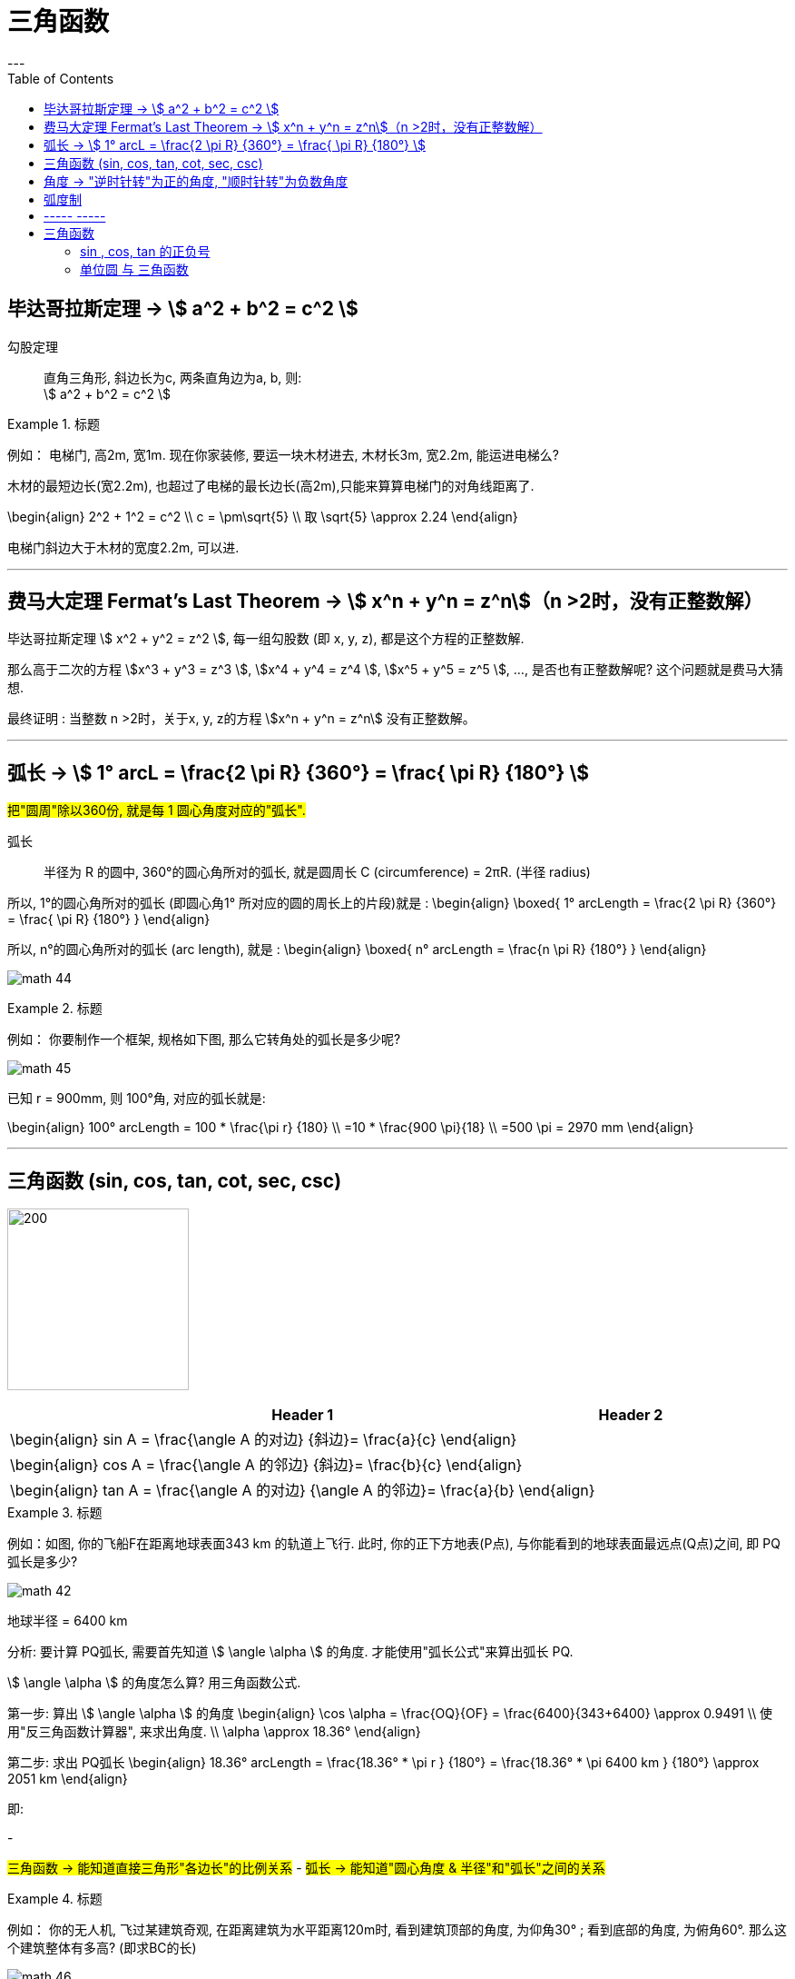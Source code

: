 
= 三角函数
:toc:
---

== 毕达哥拉斯定理 -> stem:[ a^2 + b^2 = c^2 ]

勾股定理:: 直角三角形, 斜边长为c, 两条直角边为a, b, 则: +
stem:[ a^2 + b^2 = c^2 ]

.标题
====
例如： 电梯门, 高2m, 宽1m. 现在你家装修, 要运一块木材进去, 木材长3m, 宽2.2m, 能运进电梯么?

木材的最短边长(宽2.2m), 也超过了电梯的最长边长(高2m),只能来算算电梯门的对角线距离了.

\begin{align}
2^2 + 1^2 = c^2 \\
c = \pm\sqrt{5} \\
取 \sqrt{5} \approx 2.24
\end{align}

电梯门斜边大于木材的宽度2.2m, 可以进.
====

---

== 费马大定理 Fermat's Last Theorem -> stem:[ x^n + y^n = z^n]（n >2时，没有正整数解）

毕达哥拉斯定理 stem:[  x^2 + y^2 = z^2 ], 每一组勾股数 (即 x, y, z), 都是这个方程的正整数解.

那么高于二次的方程 stem:[x^3 + y^3 = z^3 ], stem:[x^4 + y^4 = z^4 ], stem:[x^5 + y^5 = z^5 ], ..., 是否也有正整数解呢? 这个问题就是费马大猜想.

最终证明 : 当整数 n >2时，关于x, y, z的方程 stem:[x^n + y^n = z^n] 没有正整数解。


---

== 弧长 -> stem:[  1° arcL = \frac{2 \pi R} {360°} = \frac{ \pi R} {180°} ]

#把"圆周"除以360份, 就是每 1 圆心角度对应的"弧长".#

弧长:: 半径为 R 的圆中, 360°的圆心角所对的弧长, 就是圆周长 C (circumference) = 2πR. (半径 radius)

所以, 1°的圆心角所对的弧长 (即圆心角1° 所对应的圆的周长上的片段)就是 :
\begin{align}
\boxed{
    1° arcLength = \frac{2 \pi R} {360°} = \frac{ \pi R} {180°}
}
\end{align}


所以, n°的圆心角所对的弧长 (arc length), 就是 :
\begin{align}
\boxed{
    n° arcLength = \frac{n \pi R} {180°}
}
\end{align}

image:img_math/math_44.jpg[]

.标题
====
例如： 你要制作一个框架, 规格如下图, 那么它转角处的弧长是多少呢?

image:img_math/math_45.png[]

已知 r = 900mm,  则 100°角, 对应的弧长就是:

\begin{align}
100° arcLength = 100 * \frac{\pi r} {180} \\
=10 * \frac{900 \pi}{18} \\
=500 \pi = 2970 mm
\end{align}

====




---

== 三角函数 (sin, cos, tan, cot, sec, csc)

image:img_math/math_42.jpg[200,200]

[options="autowidth" cols="1a,1a"]
|===
|Header 1 |Header 2

|\begin{align}
sin A = \frac{\angle A 的对边} {斜边}= \frac{a}{c}
\end{align}
|

|\begin{align}
cos A = \frac{\angle A 的邻边} {斜边}= \frac{b}{c}
\end{align}
|

|\begin{align}
tan A = \frac{\angle A 的对边} {\angle A 的邻边}= \frac{a}{b}
\end{align}
|
|===

.标题
====
例如：如图, 你的飞船F在距离地球表面343 km 的轨道上飞行. 此时, 你的正下方地表(P点), 与你能看到的地球表面最远点(Q点)之间, 即 PQ弧长是多少?

image:img_math/math_42.png[]

地球半径 = 6400 km

分析: 要计算 PQ弧长, 需要首先知道 stem:[ \angle \alpha ] 的角度. 才能使用"弧长公式"来算出弧长 PQ.

stem:[ \angle \alpha ] 的角度怎么算? 用三角函数公式.

第一步: 算出 stem:[ \angle \alpha ] 的角度
\begin{align}
\cos \alpha = \frac{OQ}{OF} = \frac{6400}{343+6400} \approx 0.9491 \\
使用"反三角函数计算器", 来求出角度. \\
\alpha \approx 18.36°
\end{align}

第二步: 求出 PQ弧长
\begin{align}
18.36° arcLength = \frac{18.36° * \pi r } {180°}
= \frac{18.36° * \pi 6400 km } {180°}
\approx 2051 km
\end{align}

即:

-

#三角函数 -> 能知道直接三角形"各边长"的比例关系#
- #弧长 -> 能知道"圆心角度 & 半径"和"弧长"之间的关系#

====


.标题
====
例如：
你的无人机, 飞过某建筑奇观, 在距离建筑为水平距离120m时, 看到建筑顶部的角度, 为仰角30° ; 看到底部的角度, 为俯角60°. 那么这个建筑整体有多高? (即求BC的长)

image:img_math/math_46.png[]

BC = BD + DC

所以先用三角函数公式, 求BD :

\begin{align}
\tan \alpha = \frac{BD} {AD} \\
\tan 30° = \frac{BD} {120} \\
BD = \frac{\sqrt{3}} {3} * 120
= 40 \sqrt{3}
\end{align}

求DC :

\begin{align}
\tan \beta = \frac{DC} {AD}
= \frac{DC} {120} \\
tan 60° = \frac{DC} {120} \\
DC = \sqrt{3} * 120
\end{align}

所以

\begin{align}
BC = BD + DC =  40 \sqrt{3} + \sqrt{3} * 120  \\
= 160 \sqrt{3} = 277.13 m
\end{align}
====

---

== 角度 -> "逆时针转"为正的角度, "顺时针转"为负数角度

image:img_math/math_104.png[]

image:img_math/math_105.png[]

角 stem:[ \alpha + k * 360° (k \in Z)], 与 角α 的终边相同. k * 360° 的意思就是旋转了若干周. +
即: 任意两个终边相同的角, 它们的差一定是 360° 的整数倍. +
因此, 所有与 stem:[ \alpha] 终边相同的角 组成一个集合, 这个集合可以记为:
\begin{align}
S = \{\beta \mid \beta = \alpha + k * 360°, k \in Z\}
\end{align}

---

== 弧度制

弧度制是一种角度的度量制度. 角度制不够吗? 为什么还要弄个弧度制？ 因为它能够让很多公式变得简单。

image:img_math/math_110.png[500,500]


[cols="1a,4a"]
|===
|Header 1 |Header 2

|角度
|角度是这么度量的：当没有旋转时，角的大小记作 0°  ，当旋转了1/4 时，记作 90° ，旋转一周记作 360°.  +
<- 这种计量方法是古巴比伦人发明的.

|弧度
|弧度是这么度量的：当没有旋转时，角的大小记作 0  ，旋转了 1/4 时，记作stem:[  \frac{1}{2} \pi] ，旋转一周记作 stem:[ 2 \pi ]. 所以1° 对应 stem:[  \frac{2 \pi}{360}] rad. +
<- 这种计量方法包含了圆周率 stem:[ \pi ] ，这是圆的本质特征，所以它会是更好的计量方法。


|===







[cols="1a,4a"]
|===
|Header 1 |Header 2

|1弧度
|1弧度:: 如果 AB弧, 长度等于半径r, 则该弧所对应的圆心角, 就是 1弧度, 记为: 1 rad.  +
弧度用 rad 表示.

image:img_math/math_106.svg[230,230]

\begin{align}
\end{align}

\begin{align}
即: 若 \widehat{AB} 的长 = 半径 r, 则\widehat{AB} 所对的圆心角, 就是"1弧度"的角.
\end{align}

|弧度制
|image:img_math/math_107.svg[300,300]

设 圆心角 stem:[ \alpha = n°] , 半径 OA = r, 则:
\begin{align}
弧长 \widehat{AB} = \frac{2\pi r}{360°} * n° \\
即: \frac{\widehat{AB}}{r} = n° * \frac{\pi}{180°}
\end{align}

这表明: "弧长"比"半径"的值, 只与"圆心角"的角度数有关.


弧度制 radian measure :: 指用"弧长"与"半径"之比, 来度量对应"圆心角"角度的方式。 #当圆弧的长 = r 时, 该圆弧所对的圆心角, 叫做"1弧度"的角。#

|===


[options="autowidth"]
|===
|弧长 |该弧长对应的圆心角的度数(弧度数)

|r
|1 rad

image:img_math/math_108.svg[]

|两种计量角度的对应关系:  +
"角度" 对应 "弧度"
|\begin{align}
& \because r = 1 rad <- 弧长r 对应 1弧度 \\
& \therefore   2 \pi r(=360°) = 2 \pi (rad) <- 圆周长  对应360度, 对应   2 \pi 弧度 \\
& 1° = \frac{ 2 \pi }{360°} rad = \frac{\pi}{180°} rad <- 1°的弧长对应的\\
& 30° = \frac{\pi * 30°}{180°} rad  = \frac{\pi}{6} \\
& 45°  = \frac{\pi * 45°}{180°} rad  = \frac{\pi}{4} \\
& 60°  = \frac{\pi *60°}{180°} rad  = \frac{\pi}{3} \\
& 90°  = \frac{\pi *90°}{180°} rad  = \frac{\pi}{2} \\
& 180°  = \frac{\pi *180°}{180°} rad  = \pi \\
\end{align}

image:img_math/math_109.png[]

因为 stem:[ 60° = \frac{\pi}{3} rad \approx 1.05 rad > 1 rad ],  +
所以 stem:[  1 rad < 60°] <- 1弧度的角, 小于传统计数的60°.

|===




以后, rad 可以省略不写, 如:

[options="autowidth"]
|===
|Header 1 |表示的意思

|stem:[  \alpha = 2  ]
|stem:[ \alpha ] 是一个 2 rad 的角

|stem:[ \sin \frac{\pi}{3} ]
|弧度是 stem:[\frac{\pi}{3}], 这个角的正弦
|===


"弧度"与"角度"之间的换算 :

根据公式 :
\begin{align}
\boxed{
360° = 2 \pi (rad) <- 角度与弧度的换算关系\\
1° = \frac{2 \pi (rad)}{360°} <- 1角度,对应 ?弧度\\
或: \pi (rad ) =  \frac{360°}{2} <- \pi 弧度,对应?角度 \\
即: 1 (rad) =  \frac{360°}{2 \pi} \approx 57.3°
}
\end{align}

.标题
====
例如：stem:[  \frac{8 \pi}{5}] 弧度, 对应多少角度?

思考:
\begin{align}
& \because  \pi (rad ) =  \frac{360°}{2} \\
& \therefore \frac{8 \pi}{5} (rad)
= \frac{8}{5} *\frac{360°}{2}
= 288°
\end{align}
====

---

== ----- -----

---

== 三角函数

image:img_math/math_111.svg[300,300]

\begin{align}
正弦 \sin \alpha = \frac{y}{r}, \quad
余弦 \cos \alpha = \frac{x}{r}, \quad \\
正切 \tan \alpha = \frac{y}{x}
\end{align}

钝角的 sin, 就等于它的补角的 sin, 即 : stem:[  \sin \alpha=sin(180－\alpha)]

---

==== sin , cos, tan 的正负号
从 stem:[ \sin \alpha = \frac{y}{r}  ] 可以看出 : 半径r 永远是 >0 的, 所以 stem:[ sin \alpha ] 的正负号, 就只取决于 y 的正负号.  即:

- 当角 stem:[ \alpha ] 的终边(即y) 在 第 1,2 象限时, y值为正, 所以 stem:[ sin \alpha > 0 ]
- 当 y 在 第 3,4 象限时, 为负值, 此时就 stem:[ sin \alpha < 0 ]

下图中, 阴影为负

image:img_math/math_112.png[]

.标题
====
例如：
\begin{align}
& \tan \frac{10 \pi}{3} 的正负号为何? \\
& 由 \frac{10 \pi}{3} = 2 \pi + \frac{4 \pi}{3}, 可知它是 第3象限 的角. \\
& 所以 \tan \frac{10 \pi}{3} > 0
\end{align}
====

---

==== 单位圆 与 三角函数





---

18











---













